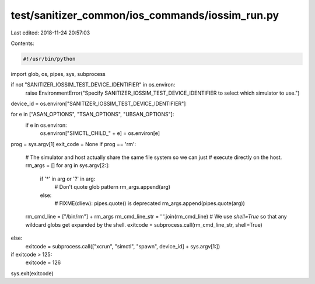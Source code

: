 test/sanitizer_common/ios_commands/iossim_run.py
================================================

Last edited: 2018-11-24 20:57:03

Contents:

.. code-block:: py

    #!/usr/bin/python

import glob, os, pipes, sys, subprocess


if not "SANITIZER_IOSSIM_TEST_DEVICE_IDENTIFIER" in os.environ:
  raise EnvironmentError("Specify SANITIZER_IOSSIM_TEST_DEVICE_IDENTIFIER to select which simulator to use.")

device_id = os.environ["SANITIZER_IOSSIM_TEST_DEVICE_IDENTIFIER"]

for e in ["ASAN_OPTIONS", "TSAN_OPTIONS", "UBSAN_OPTIONS"]:
  if e in os.environ:
    os.environ["SIMCTL_CHILD_" + e] = os.environ[e]

prog = sys.argv[1]
exit_code = None
if prog == 'rm':
  # The simulator and host actually share the same file system so we can just
  # execute directly on the host.
  rm_args = []
  for arg in sys.argv[2:]:
    if '*' in arg or '?' in arg:
      # Don't quote glob pattern
      rm_args.append(arg)
    else:
      # FIXME(dliew): pipes.quote() is deprecated
      rm_args.append(pipes.quote(arg))
  rm_cmd_line = ["/bin/rm"] + rm_args
  rm_cmd_line_str = ' '.join(rm_cmd_line)
  # We use `shell=True` so that any wildcard globs get expanded by the shell.
  exitcode = subprocess.call(rm_cmd_line_str, shell=True)
else:
  exitcode = subprocess.call(["xcrun", "simctl", "spawn", device_id] + sys.argv[1:])
if exitcode > 125:
  exitcode = 126
sys.exit(exitcode)


